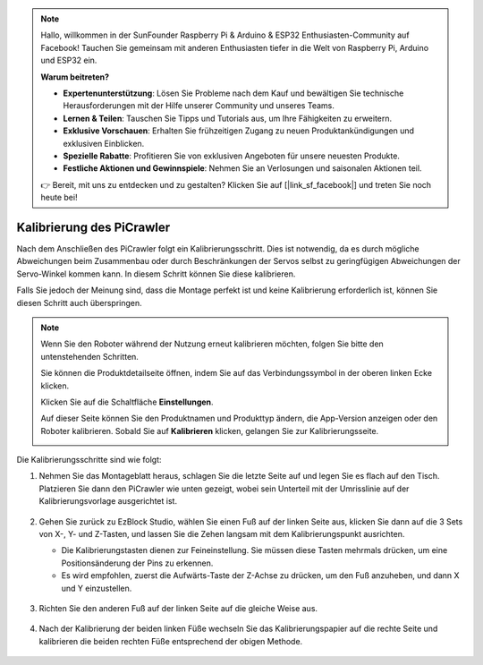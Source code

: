 .. note::

    Hallo, willkommen in der SunFounder Raspberry Pi & Arduino & ESP32 Enthusiasten-Community auf Facebook! Tauchen Sie gemeinsam mit anderen Enthusiasten tiefer in die Welt von Raspberry Pi, Arduino und ESP32 ein.

    **Warum beitreten?**

    - **Expertenunterstützung**: Lösen Sie Probleme nach dem Kauf und bewältigen Sie technische Herausforderungen mit der Hilfe unserer Community und unseres Teams.
    - **Lernen & Teilen**: Tauschen Sie Tipps und Tutorials aus, um Ihre Fähigkeiten zu erweitern.
    - **Exklusive Vorschauen**: Erhalten Sie frühzeitigen Zugang zu neuen Produktankündigungen und exklusiven Einblicken.
    - **Spezielle Rabatte**: Profitieren Sie von exklusiven Angeboten für unsere neuesten Produkte.
    - **Festliche Aktionen und Gewinnspiele**: Nehmen Sie an Verlosungen und saisonalen Aktionen teil.

    👉 Bereit, mit uns zu entdecken und zu gestalten? Klicken Sie auf [|link_sf_facebook|] und treten Sie noch heute bei!

Kalibrierung des PiCrawler  
================================  

Nach dem Anschließen des PiCrawler folgt ein Kalibrierungsschritt. Dies ist notwendig, da es durch mögliche Abweichungen beim Zusammenbau oder durch Beschränkungen der Servos selbst zu geringfügigen Abweichungen der Servo-Winkel kommen kann. In diesem Schritt können Sie diese kalibrieren.  

Falls Sie jedoch der Meinung sind, dass die Montage perfekt ist und keine Kalibrierung erforderlich ist, können Sie diesen Schritt auch überspringen.  

.. note:: 
    Wenn Sie den Roboter während der Nutzung erneut kalibrieren möchten, folgen Sie bitte den untenstehenden Schritten.  

    Sie können die Produktdetailseite öffnen, indem Sie auf das Verbindungssymbol in der oberen linken Ecke klicken.  

    .. image:: img/calibrate0.png  

    Klicken Sie auf die Schaltfläche **Einstellungen**.  

    .. image:: img/calibrate1.png  

    Auf dieser Seite können Sie den Produktnamen und Produkttyp ändern, die App-Version anzeigen oder den Roboter kalibrieren. Sobald Sie auf **Kalibrieren** klicken, gelangen Sie zur Kalibrierungsseite.  

    .. image:: img/calibrate2.png  


Die Kalibrierungsschritte sind wie folgt:  

#. Nehmen Sie das Montageblatt heraus, schlagen Sie die letzte Seite auf und legen Sie es flach auf den Tisch. Platzieren Sie dann den PiCrawler wie unten gezeigt, wobei sein Unterteil mit der Umrisslinie auf der Kalibrierungsvorlage ausgerichtet ist.  

    .. image:: img/calibration2.png  
        :align: center  

#. Gehen Sie zurück zu EzBlock Studio, wählen Sie einen Fuß auf der linken Seite aus, klicken Sie dann auf die 3 Sets von X-, Y- und Z-Tasten, und lassen Sie die Zehen langsam mit dem Kalibrierungspunkt ausrichten.  

   * Die Kalibrierungstasten dienen zur Feineinstellung. Sie müssen diese Tasten mehrmals drücken, um eine Positionsänderung der Pins zu erkennen.  
   * Es wird empfohlen, zuerst die Aufwärts-Taste der Z-Achse zu drücken, um den Fuß anzuheben, und dann X und Y einzustellen.  

    .. image:: img/calibration4.jpg  
        :align: center  

#. Richten Sie den anderen Fuß auf der linken Seite auf die gleiche Weise aus.  

    .. image:: img/calibration3.png  
        :align: center  

#. Nach der Kalibrierung der beiden linken Füße wechseln Sie das Kalibrierungspapier auf die rechte Seite und kalibrieren die beiden rechten Füße entsprechend der obigen Methode.  

    .. image:: img/calibration4.png  
        :align: center  

